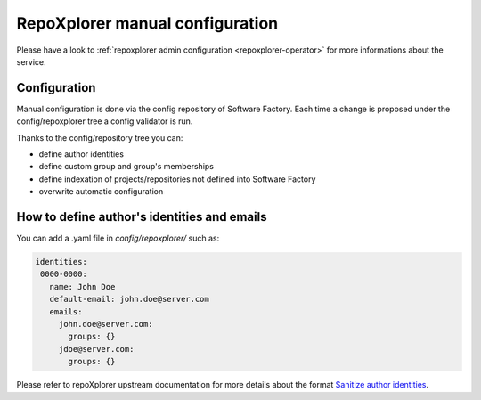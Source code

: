 .. _repoxplorer-manual-configuration:

RepoXplorer manual configuration
================================

Please have a look to :ref:`repoxplorer admin configuration <repoxplorer-operator>` for
more informations about the service.

Configuration
-------------

Manual configuration is done via the config repository of Software Factory.
Each time a change is proposed under the config/repoxplorer tree a config
validator is run.

Thanks to the config/repository tree you can:

- define author identities
- define custom group and group's memberships
- define indexation of projects/repositories not defined into Software Factory
- overwrite automatic configuration

How to define author's identities and emails
--------------------------------------------

You can add a .yaml file in *config/repoxplorer/* such as:

.. code-block:: yaml

 identities:
  0000-0000:
    name: John Doe
    default-email: john.doe@server.com
    emails:
      john.doe@server.com:
        groups: {}
      jdoe@server.com:
        groups: {}

Please refer to repoXplorer upstream documentation for more details
about the format `Sanitize author identities <https://github.com/morucci/repoxplorer/blob/015c87543a01badf896df66e299a1b48e4aefbf7/README.md#sanitize-author-identities>`_.
